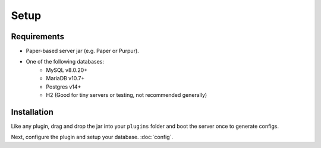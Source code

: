 Setup
=====

.. _requirements:

Requirements
------------

* Paper-based server jar (e.g. Paper or Purpur).
* One of the following databases:
   * MySQL v8.0.20+
   * MariaDB v10.7+
   * Postgres v14+
   * H2 (Good for tiny servers or testing, not recommended generally)

.. _installation:

Installation
------------

Like any plugin, drag and drop the jar into your ``plugins`` folder and boot the server once to generate configs.

Next, configure the plugin and setup your database. :doc:`config`.
